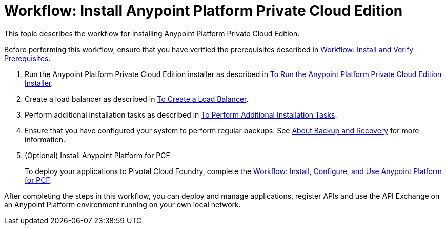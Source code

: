 = Workflow: Install Anypoint Platform Private Cloud Edition

This topic describes the workflow for installing Anypoint Platform Private Cloud Edition.

Before performing this workflow, ensure that you have verified the prerequisites described in link:prereq-workflow[Workflow: Install and Verify Prerequisites].

1. Run the Anypoint Platform Private Cloud Edition installer as described in link:install-installer[To Run the Anypoint Platform Private Cloud Edition Installer].

1. Create a load balancer as described in link:install-create-lb[To Create a Load Balancer].

1. Perform additional installation tasks as described in link:install-add-tasks[To Perform Additional Installation Tasks].

1. Ensure that you have configured your system to perform regular backups. See link:backup-and-disaster-recovery[About Backup and Recovery] for more information.

1. (Optional) Install Anypoint Platform for PCF
+
To deploy your applications to Pivotal Cloud Foundry, complete the link:/anypoint-platform-pcf/v/1.5/pcf-workflow[Workflow: Install, Configure, and Use Anypoint Platform for PCF].

After completing the steps in this workflow, you can deploy and manage applications, register APIs and use the API Exchange on an Anypoint Platform environment running on your own local network.